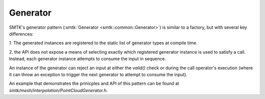 Generator
=========

SMTK's generator pattern (:smtk:`Generator <smtk::common::Generator>`)
is similar to a factory, but with several key differences:

1.  The generated instances are registered to the static list of
generator types at compile time.

2. the API does not expose a means of selecting exactly which
registered generator instance is used to satisfy a call. Instead, each
generator instance attempts to consume the input in sequence.

An instance of the generator can reject an input at either the
`valid()` check or during the call operator's execution (where it can
throw an exception to trigger the next generator to attempt to consume
the input).

An example that demonstrates the prinicples and API of this pattern
can be found at `smtk/mesh/interpolation/PointCloudGenerator.h`.
